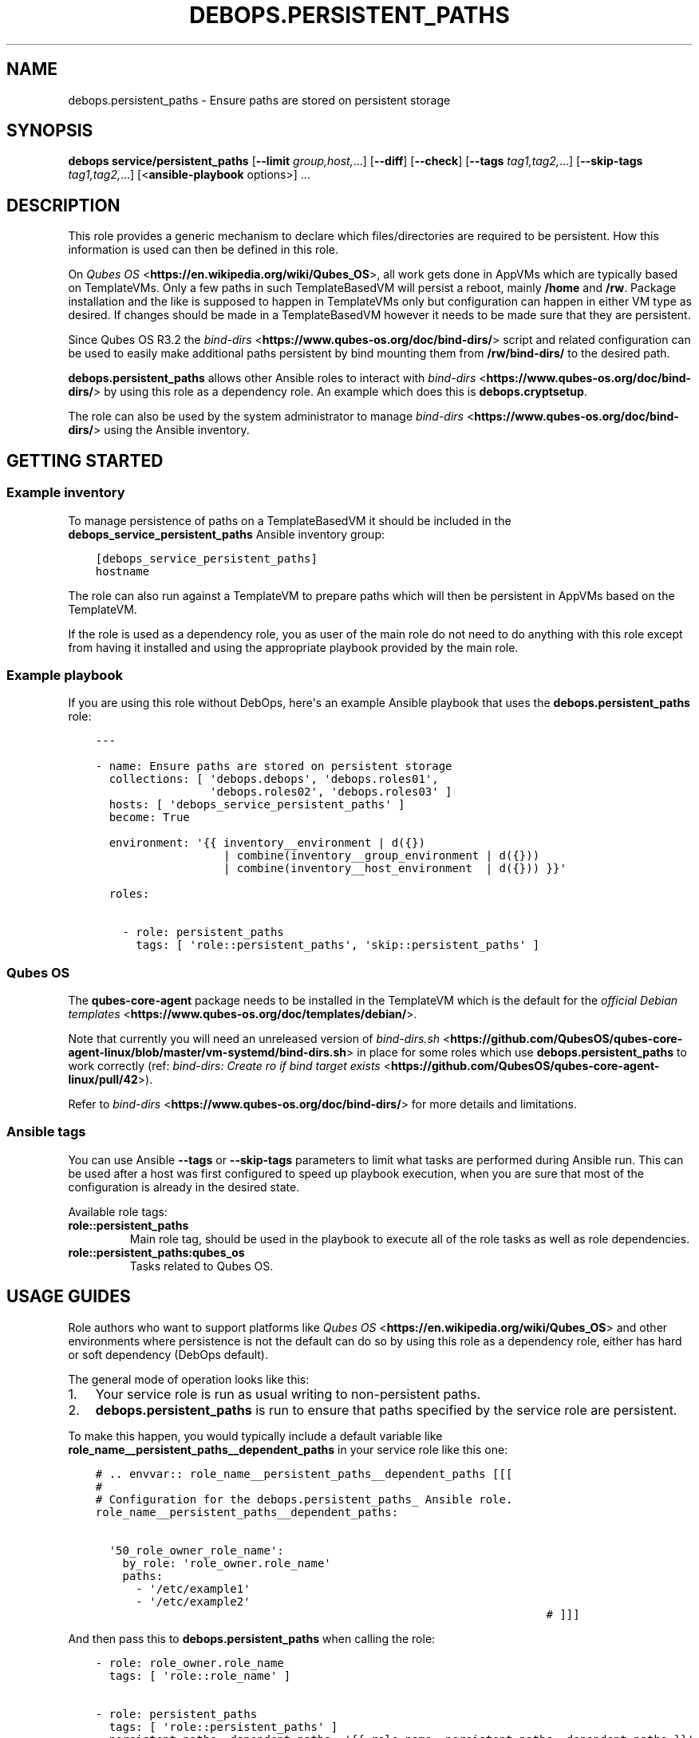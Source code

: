 .\" Man page generated from reStructuredText.
.
.TH "DEBOPS.PERSISTENT_PATHS" "5" "Sep 02, 2022" "v3.0.3" "DebOps"
.SH NAME
debops.persistent_paths \- Ensure paths are stored on persistent storage
.
.nr rst2man-indent-level 0
.
.de1 rstReportMargin
\\$1 \\n[an-margin]
level \\n[rst2man-indent-level]
level margin: \\n[rst2man-indent\\n[rst2man-indent-level]]
-
\\n[rst2man-indent0]
\\n[rst2man-indent1]
\\n[rst2man-indent2]
..
.de1 INDENT
.\" .rstReportMargin pre:
. RS \\$1
. nr rst2man-indent\\n[rst2man-indent-level] \\n[an-margin]
. nr rst2man-indent-level +1
.\" .rstReportMargin post:
..
.de UNINDENT
. RE
.\" indent \\n[an-margin]
.\" old: \\n[rst2man-indent\\n[rst2man-indent-level]]
.nr rst2man-indent-level -1
.\" new: \\n[rst2man-indent\\n[rst2man-indent-level]]
.in \\n[rst2man-indent\\n[rst2man-indent-level]]u
..
.SH SYNOPSIS
.sp
\fBdebops service/persistent_paths\fP [\fB\-\-limit\fP \fIgroup,host,\fP\&...] [\fB\-\-diff\fP] [\fB\-\-check\fP] [\fB\-\-tags\fP \fItag1,tag2,\fP\&...] [\fB\-\-skip\-tags\fP \fItag1,tag2,\fP\&...] [<\fBansible\-playbook\fP options>] ...
.SH DESCRIPTION
.sp
This role provides a generic mechanism to declare which files/directories
are required to be persistent. How this information is used can then be defined in
this role.
.sp
On \fI\%Qubes OS\fP <\fBhttps://en.wikipedia.org/wiki/Qubes_OS\fP>, all work gets done in AppVMs which are typically based on
TemplateVMs.  Only a few paths in such TemplateBasedVM will persist a reboot,
mainly \fB/home\fP and \fB/rw\fP\&. Package installation and the like is
supposed to happen in TemplateVMs only but configuration can happen in either
VM type as desired. If changes should be made in a TemplateBasedVM however it
needs to be made sure that they are persistent.
.sp
Since Qubes OS R3.2 the \fI\%bind\-dirs\fP <\fBhttps://www.qubes-os.org/doc/bind-dirs/\fP> script and related configuration can be used
to easily make additional paths persistent by bind mounting them from
\fB/rw/bind\-dirs/\fP to the desired path.
.sp
\fBdebops.persistent_paths\fP allows other Ansible roles to interact with
\fI\%bind\-dirs\fP <\fBhttps://www.qubes-os.org/doc/bind-dirs/\fP> by using this role as a dependency role.
An example which does this is \fBdebops.cryptsetup\fP\&.
.sp
The role can also be used by the system administrator to manage \fI\%bind\-dirs\fP <\fBhttps://www.qubes-os.org/doc/bind-dirs/\fP>
using the Ansible inventory.
.SH GETTING STARTED
.SS Example inventory
.sp
To manage persistence of paths on a TemplateBasedVM it should be included in the
\fBdebops_service_persistent_paths\fP Ansible inventory group:
.INDENT 0.0
.INDENT 3.5
.sp
.nf
.ft C
[debops_service_persistent_paths]
hostname
.ft P
.fi
.UNINDENT
.UNINDENT
.sp
The role can also run against a TemplateVM to prepare paths which will then be
persistent in AppVMs based on the TemplateVM.
.sp
If the role is used as a dependency role, you as user of the main role do not
need to do anything with this role except from having it installed and using
the appropriate playbook provided by the main role.
.SS Example playbook
.sp
If you are using this role without DebOps, here\(aqs an example Ansible playbook
that uses the \fBdebops.persistent_paths\fP role:
.INDENT 0.0
.INDENT 3.5
.sp
.nf
.ft C
\-\-\-

\- name: Ensure paths are stored on persistent storage
  collections: [ \(aqdebops.debops\(aq, \(aqdebops.roles01\(aq,
                 \(aqdebops.roles02\(aq, \(aqdebops.roles03\(aq ]
  hosts: [ \(aqdebops_service_persistent_paths\(aq ]
  become: True

  environment: \(aq{{ inventory__environment | d({})
                   | combine(inventory__group_environment | d({}))
                   | combine(inventory__host_environment  | d({})) }}\(aq

  roles:

    \- role: persistent_paths
      tags: [ \(aqrole::persistent_paths\(aq, \(aqskip::persistent_paths\(aq ]

.ft P
.fi
.UNINDENT
.UNINDENT
.SS Qubes OS
.sp
The \fBqubes\-core\-agent\fP package needs to be installed in the TemplateVM which
is the default for the \fI\%official Debian templates\fP <\fBhttps://www.qubes-os.org/doc/templates/debian/\fP>\&.
.sp
Note that currently you will need an unreleased version of \fI\%bind\-dirs.sh\fP <\fBhttps://github.com/QubesOS/qubes-core-agent-linux/blob/master/vm-systemd/bind-dirs.sh\fP> in place for
some roles which use \fBdebops.persistent_paths\fP to work correctly (ref:
\fI\%bind\-dirs: Create ro if bind target exists\fP <\fBhttps://github.com/QubesOS/qubes-core-agent-linux/pull/42\fP>).
.sp
Refer to \fI\%bind\-dirs\fP <\fBhttps://www.qubes-os.org/doc/bind-dirs/\fP> for more details and limitations.
.SS Ansible tags
.sp
You can use Ansible \fB\-\-tags\fP or \fB\-\-skip\-tags\fP parameters to limit what
tasks are performed during Ansible run. This can be used after a host was first
configured to speed up playbook execution, when you are sure that most of the
configuration is already in the desired state.
.sp
Available role tags:
.INDENT 0.0
.TP
.B \fBrole::persistent_paths\fP
Main role tag, should be used in the playbook to execute all of the role
tasks as well as role dependencies.
.TP
.B \fBrole::persistent_paths:qubes_os\fP
Tasks related to Qubes OS.
.UNINDENT
.SH USAGE GUIDES
.sp
Role authors who want to support platforms like \fI\%Qubes OS\fP <\fBhttps://en.wikipedia.org/wiki/Qubes_OS\fP> and other
environments where persistence is not the default can do so by using this role
as a dependency role, either has hard or soft dependency (DebOps default).
.sp
The general mode of operation looks like this:
.INDENT 0.0
.IP 1. 3
Your service role is run as usual writing to non\-persistent paths.
.IP 2. 3
\fBdebops.persistent_paths\fP is run to ensure that paths specified by the
service role are persistent.
.UNINDENT
.sp
To make this happen, you would typically include a default variable like
\fBrole_name__persistent_paths__dependent_paths\fP in your service role like this
one:
.INDENT 0.0
.INDENT 3.5
.sp
.nf
.ft C
# .. envvar:: role_name__persistent_paths__dependent_paths [[[
#
# Configuration for the debops.persistent_paths_ Ansible role.
role_name__persistent_paths__dependent_paths:

  \(aq50_role_owner_role_name\(aq:
    by_role: \(aqrole_owner.role_name\(aq
    paths:
      \- \(aq/etc/example1\(aq
      \- \(aq/etc/example2\(aq
                                                                   # ]]]
.ft P
.fi
.UNINDENT
.UNINDENT
.sp
And then pass this to \fBdebops.persistent_paths\fP when calling the role:
.INDENT 0.0
.INDENT 3.5
.sp
.nf
.ft C
\- role: role_owner.role_name
  tags: [ \(aqrole::role_name\(aq ]

\- role: persistent_paths
  tags: [ \(aqrole::persistent_paths\(aq ]
  persistent_paths__dependent_paths: \(aq{{ role_name__persistent_paths__dependent_paths }}\(aq
.ft P
.fi
.UNINDENT
.UNINDENT
.sp
Note that as \fI\%Qubes OS\fP <\fBhttps://en.wikipedia.org/wiki/Qubes_OS\fP> and similar platforms are not the main target
platforms of DebOps, an additional playbook which features
\fBdebops.persistent_paths\fP support should be included in roles instead of extending the default role playbook.
User can then select the role playbook they want to run using Ansible groups as needed.
.sp
Examples of roles which use/support \fBdebops.persistent_paths\fP:
.INDENT 0.0
.IP \(bu 2
\fBdebops.cryptsetup\fP
.IP \(bu 2
\fBdebops.dnsmasq\fP
.IP \(bu 2
\fBdebops.tinc\fP
.UNINDENT
.SS Templating or updating persistent files
.sp
Qubes OS supports persistent files or directories in TemplateBasedVM using bind
mounts. The files and directories marked for persistent storage are copied to
a separate directory and mounted over the original files.
.sp
Note that bind mounted files (and directories) don’t allow \fIrename\fP nor
\fIunlinkat\fP sys calls. This means that once a file has been made persistent by
bind mounting it, updates to the file needs to be done using the
\fBunsafe_writes\fP parameter which many file related Ansible modules support.
.sp
Refer to the \fI\%debops.core usage guide\fP <\fBhttps://docs.debops.org/en/latest/ansible/roles/core/guides.html#global-unsafe-writes\fP>
for details.
.SH DEFAULT VARIABLE DETAILS
.sp
Some of \fBdebops.persistent_paths\fP default variables have more extensive
configuration than simple strings or lists, here you can find documentation and
examples for them.
.SS persistent_paths__paths
.sp
\fI\%persistent_paths__paths\fP and similar dictionary variables
can be used to manage the persistence of paths.
.sp
The dictionary key should be used to bundle different paths together which are needed to achieve one goal.
This allows to mask/overwrite them later in the hierarchy as defined by \fI\%persistent_paths__combined_paths\fP\&.
For use as dependency role, the key should be \fB{{ weight }}_{{ role_owner }}_{{ role_name }}{{ optional_tags }}\fP
where \fBweight\fP should be a two\-digit number. For DebOps roles, the weight \fB50\fP should be used.
For direct use, the key could be \fB70_local_mlocate\fP for example.
.sp
Each dictionary value is a dictionary by itself with the following supported options:
.INDENT 0.0
.TP
.B \fBpaths\fP
Required, list of strings. Paths to make persistent.
The same path can be required to be persistent by multiple parties.
.TP
.B \fBstate\fP
Optional, string. Defaults to \fBpresent\fP\&.
Options:
.INDENT 7.0
.TP
.B \fBpresent\fP
The paths should be persistent.
.TP
.B \fBabsent\fP
The paths are not required to be persistent. A possibly existing persistent
state is not removed by this. Note that other parties might still require
paths to be persistent which is not effected by setting one entry to \fBabsent\fP\&.
.UNINDENT
.TP
.B \fBby_role\fP
Optional, string. Name of the Ansible role in the format
\fB{{ role_owner }}.{{ role_name }}\fP which is responsable for the entry.
This option probably only makes sense in the use as dependency role.
.UNINDENT
.SS Examples
.INDENT 0.0
.INDENT 3.5
.sp
.nf
.ft C
\-\-\-

persistent_paths__dependent_paths:

  \(aq50_debops_cryptsetup\(aq:
    by_role: \(aqdebops.cryptsetup\(aq
    paths:
      \- \(aq/etc/fstab\(aq
      \- \(aq/etc/crypttab\(aq
      \- \(aq/var/local/keyfiles\(aq
      \- \(aq/var/backups/luks_header_backup\(aq
      \- \(aq/media\(aq

persistent_paths__group_paths:

  \(aq70_local_mlocate\(aq:
    paths:
      \- \(aq/var/lib/mlocate\(aq

.ft P
.fi
.UNINDENT
.UNINDENT
.SH AUTHOR
Robin Schneider
.SH COPYRIGHT
2014-2022, Maciej Delmanowski, Nick Janetakis, Robin Schneider and others
.\" Generated by docutils manpage writer.
.
